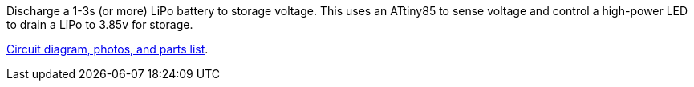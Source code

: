 Discharge a 1-3s (or more) LiPo battery to storage voltage. This uses an ATtiny85 to sense voltage and control a high-power LED to drain a LiPo to 3.85v for storage.

http://www.markfickett.com/stuff/artPage.php?id=395[Circuit diagram, photos, and parts list].
